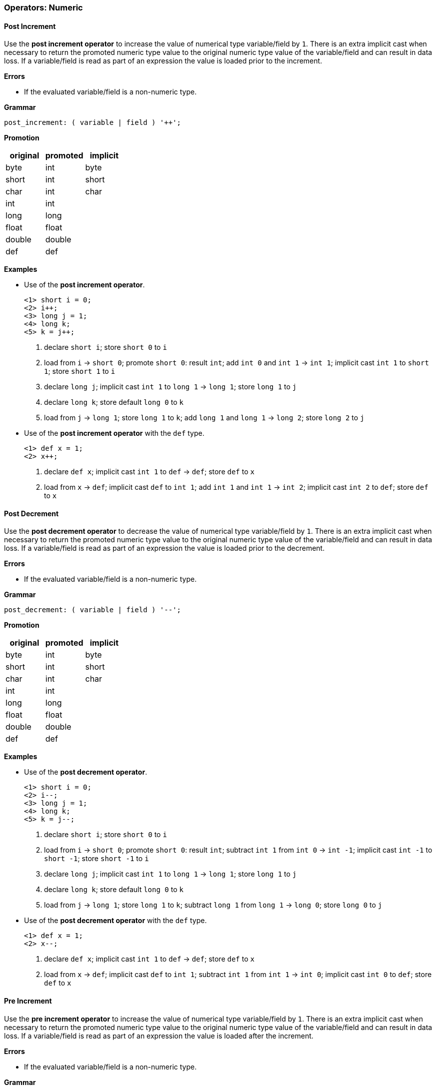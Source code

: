 [[painless-operators-numeric]]
=== Operators: Numeric

[[post-increment-operator]]
==== Post Increment

Use the *post increment operator* to increase the value of numerical type
variable/field by `1`. There is an extra implicit cast when necessary to return
the promoted numeric type value to the original numeric type value of the
variable/field and can result in data loss. If a variable/field is read as part
of an expression the value is loaded prior to the increment.

*Errors*

* If the evaluated variable/field is a non-numeric type.

*Grammar*

[source,ANTLR4]
----
post_increment: ( variable | field ) '++';
----

*Promotion*

[options="header",cols="<1,<1,<1"]
|====
| original | promoted | implicit
| byte     | int      | byte
| short    | int      | short
| char     | int      | char
| int      | int      |
| long     | long     |
| float    | float    |
| double   | double   |
| def      | def      |
|====

*Examples*

* Use of the *post increment operator*.
+
[source,Painless]
----
<1> short i = 0;
<2> i++;
<3> long j = 1;
<4> long k;
<5> k = j++;
----
+
<1> declare `short i`;
    store `short 0` to `i`
<2> load from `i` -> `short 0`;
    promote `short 0`: result `int`;
    add `int 0` and `int 1` -> `int 1`;
    implicit cast `int 1` to `short 1`;
    store `short 1` to `i`
<3> declare `long j`;
    implicit cast `int 1` to `long 1` -> `long 1`;
    store `long 1` to `j`
<4> declare `long k`;
    store default `long 0` to `k`
<5> load from `j` -> `long 1`;
    store `long 1` to `k`;
    add `long 1` and `long 1` -> `long 2`;
    store `long 2` to `j`
+
* Use of the *post increment operator* with the `def` type.
+
[source,Painless]
----
<1> def x = 1;
<2> x++;
----
+
<1> declare `def x`;
    implicit cast `int 1` to `def` -> `def`;
    store `def` to `x`
<2> load from `x` -> `def`;
    implicit cast `def` to `int 1`;
    add `int 1` and `int 1` -> `int 2`;
    implicit cast `int 2` to `def`;
    store `def` to `x`

[[post-decrement-operator]]
==== Post Decrement

Use the *post decrement operator* to decrease the value of numerical type
variable/field by `1`. There is an extra implicit cast when necessary to return
the promoted numeric type value to the original numeric type value of the
variable/field and can result in data loss. If a variable/field is read as part
of an expression the value is loaded prior to the decrement.

*Errors*

* If the evaluated variable/field is a non-numeric type.

*Grammar*

[source,ANTLR4]
----
post_decrement: ( variable | field ) '--';
----

*Promotion*

[options="header",cols="<1,<1,<1"]
|====
| original | promoted | implicit
| byte     | int      | byte
| short    | int      | short
| char     | int      | char
| int      | int      |
| long     | long     |
| float    | float    |
| double   | double   |
| def      | def      |
|====

*Examples*

* Use of the *post decrement operator*.
+
[source,Painless]
----
<1> short i = 0;
<2> i--;
<3> long j = 1;
<4> long k;
<5> k = j--;
----
+
<1> declare `short i`;
    store `short 0` to `i`
<2> load from `i` -> `short 0`;
    promote `short 0`: result `int`;
    subtract `int 1` from `int 0` -> `int -1`;
    implicit cast `int -1` to `short -1`;
    store `short -1` to `i`
<3> declare `long j`;
    implicit cast `int 1` to `long 1` -> `long 1`;
    store `long 1` to `j`
<4> declare `long k`;
    store default `long 0` to `k`
<5> load from `j` -> `long 1`;
    store `long 1` to `k`;
    subtract `long 1` from `long 1` -> `long 0`;
    store `long 0` to `j`
+
* Use of the *post decrement operator* with the `def` type.
+
[source,Painless]
----
<1> def x = 1;
<2> x--;
----
+
<1> declare `def x`;
    implicit cast `int 1` to `def` -> `def`;
    store `def` to `x`
<2> load from `x` -> `def`;
    implicit cast `def` to `int 1`;
    subtract `int 1` from `int 1` -> `int 0`;
    implicit cast `int 0` to `def`;
    store `def` to `x`

[[pre-increment-operator]]
==== Pre Increment

Use the *pre increment operator* to increase the value of numerical type
variable/field by `1`. There is an extra implicit cast when necessary to return
the promoted numeric type value to the original numeric type value of the
variable/field and can result in data loss. If a variable/field is read as part
of an expression the value is loaded after the increment.

*Errors*

* If the evaluated variable/field is a non-numeric type.

*Grammar*

[source,ANTLR4]
----
pre_increment: '++' ( variable | field );
----

*Promotion*

[options="header",cols="<1,<1,<1"]
|====
| original | promoted | implicit
| byte     | int      | byte
| short    | int      | short
| char     | int      | char
| int      | int      |
| long     | long     |
| float    | float    |
| double   | double   |
| def      | def      |
|====

*Examples*

* Use of the *pre increment operator*.
+
[source,Painless]
----
<1> short i = 0;
<2> ++i;
<3> long j = 1;
<4> long k;
<5> k = ++j;
----
+
<1> declare `short i`;
    store `short 0` to `i`
<2> load from `i` -> `short 0`;
    promote `short 0`: result `int`;
    add `int 0` and `int 1` -> `int 1`;
    implicit cast `int 1` to `short 1`;
    store `short 1` to `i`
<3> declare `long j`;
    implicit cast `int 1` to `long 1` -> `long 1`;
    store `long 1` to `j`
<4> declare `long k`;
    store default `long 0` to `k`
<5> load from `j` -> `long 1`;
    add `long 1` and `long 1` -> `long 2`;
    store `long 2` to `j`;
    store `long 2` to `k`
+
* Use of the *post increment operator* with the `def` type.
+
[source,Painless]
----
<1> def x = 1;
<2> ++x;
----
+
<1> declare `def x`;
    implicit cast `int 1` to `def` -> `def`;
    store `def` to `x`
<2> load from `x` -> `def`;
    implicit cast `def` to `int 1`;
    add `int 1` and `int 1` -> `int 2`;
    implicit cast `int 2` to `def`;
    store `def` to `x`

[[pre-decrement-operator]]
==== Pre Decrement

Use the *pre decrement operator* to decrease the value of numerical type
variable/field by `1`. There is an extra implicit cast when necessary to return
the promoted numeric type value to the original numeric type value of the
variable/field and can result in data loss. If a variable/field is read as part
of an expression the value is loaded after the decrement.

*Errors*

* If the evaluated variable/field is a non-numeric type.

*Grammar*

[source,ANTLR4]
----
pre_increment: '--' ( variable | field );
----

*Promotion*

[options="header",cols="<1,<1,<1"]
|====
| original | promoted | implicit
| byte     | int      | byte
| short    | int      | short
| char     | int      | char
| int      | int      |
| long     | long     |
| float    | float    |
| double   | double   |
| def      | def      |
|====

*Examples*

* Use of the *pre decrement operator*.
+
[source,Painless]
----
<1> short i = 0;
<2> --i;
<3> long j = 1;
<4> long k;
<5> k = --j;
----
+
<1> declare `short i`;
    store `short 0` to `i`
<2> load from `i` -> `short 0`;
    promote `short 0`: result `int`;
    subtract `int 1` from `int 0` -> `int -1`;
    implicit cast `int -1` to `short -1`;
    store `short -1` to `i`
<3> declare `long j`;
    implicit cast `int 1` to `long 1` -> `long 1`;
    store `long 1` to `j`
<4> declare `long k`;
    store default `long 0` to `k`
<5> load from `j` -> `long 1`;
    subtract `long 1` from `long 1` -> `long 0`;
    store `long 0` to `j`
    store `long 0` to `k`;
+
* Use of the *pre decrement operator* with the `def` type.
+
[source,Painless]
----
<1> def x = 1;
<2> --x;
----
+
<1> declare `def x`;
    implicit cast `int 1` to `def` -> `def`;
    store `def` to `x`
<2> load from `x` -> `def`;
    implicit cast `def` to `int 1`;
    subtract `int 1` from `int 1` -> `int 0`;
    implicit cast `int 0` to `def`;
    store `def` to `x`

[[unary-positive-operator]]
==== Unary Positive

Use the *unary positive operator* to the retrieve the identity of a numeric
value.

*Errors*

* If the evaluated value is a non-numeric type.

*Grammar*

[source,ANTLR4]
----
unary_positive: '+' expression;
----

*Examples*

* Use of the *unary positive operator*.
+
[source,Painless]
----
<1> int x = +1;
<2> long y = +x;
----
+
<1> declare `int x`;
    identity `int 1` -> `int 1`;
    store `int 1` to `x`
<2> declare `long y`;
    load from `x` -> `int 1`;
    identity `int 1` -> `int 1`;
    implicit cast `int 1` to `long 1` -> `long 1`;
    store `long 1` to `y`
+
* Use of the *unary positive operator* with the `def` type.
+
[source,Painless]
----
<1> def z = +1;
<2> int i = +z;
----
<1> declare `def z`;
    identity `int 1` -> `int 1`;
    implicit cast `int 1` to `def`;
    store `def` to `z`
<2> declare `int i`;
    load from `z` -> `def`;
    implicit cast `def` to `int 1`;
    identity `int 1` -> `int 1`;
    store `int 1` to `i`;

[[unary-negative-operator]]
==== Unary Negative

Use the *unary negative operator* to negate a numeric type value.

*Errors*

* If the evaluated value is a non-numeric type.

*Grammar*

[source,ANTLR4]
----
unary_negative: '-' expression;
----

*Examples*

* Use of the *unary negative operator*.
+
[source,Painless]
----
<1> int x = -1;
<2> long y = -x;
----
+
<1> declare `int x`;
    negate `int 1` -> `int -1`;
    store `int -1` to `x`
<2> declare `long y`;
    load from `x` -> `int 1`;
    negate `int -1` -> `int 1`;
    implicit cast `int 1` to `long 1` -> `long 1`;
    store `long 1` to `y`
+
* Use of the *unary negative operator* with the `def` type.
+
[source,Painless]
----
<1> def z = -1;
<2> int i = -z;
----
<1> declare `def z`;
    negate `int 1` -> `int -1`;
    implicit cast `int -1` to `def`;
    store `def` to `z`
<2> declare `int i`;
    load from `z` -> `def`;
    implicit cast `def` to `int -1`;
    negate `int -1` -> `int 1`;
    store `int 1` to `i`;

[[bitwise-not-operator]]
==== Bitwise Not

Use the *bitwise not operator* to flip each bit in an integer type value where
if a bit is `1` it becomes `0` and if a bit is `0` it becomes `1`.

*Errors*

* If the evaluated value is a non-integer type.

*Bits*

[options="header",cols="<1,<1"]
|====
| original | result
| 1        | 0
| 0        | 1
|====

*Grammar*

[source,ANTLR4]
----
bitwise_not: '~' expression;
----

*Promotion*

[options="header",cols="<1,<1"]
|====
| original | promoted
| byte     | int
| short    | int
| char     | int
| int      | int
| long     | long
| def      | def
|====

*Examples*

* Uses of the *bitwise not operator*.
+
[source,Painless]
----
<1> byte b = 1;
<2> int i = ~b;
<3> long l = ~i;
----
+
<1> declare `byte x`;
    store `byte 1` to b
<2> declare `int i`;
    load from `b` -> `byte 1`;
    implicit cast `byte 1` to `int 1` -> `int 1`;
    bitwise not `int 1` -> `int -2`;
    store `int -2` to `i`
<3> declare `long l`;
    load from `i` -> `int -2`;
    implicit cast `int -2` to `long -2` -> `long -2`;
    bitwise not `long -2` -> `long 1`;
    store `long 1` to `l`
+
* Uses of the *bitwise not operator* with the `def` type.
+
[source,Painless]
----
<1> def d = 1;
<2> def e = ~d;
----
+
<1> declare `def d`;
    implicit cast `int 1` to `def` -> `def`;
    store `def` to `d`;
<2> declare `def e`;
    load from `d` -> `def`;
    implicit cast `def` to `int 1` -> `int 1`;
    bitwise not `int 1` -> `int -2`;
    implicit cast `int 1` to `def` -> `def`;
    store `def` to `e`

[[multiplication-operator]]
==== Multiplication

Use the *multiplication operator* to multiply together two numerical
values. Rules for resultant overflow and NaN values follow the JVM
specification.

*Errors*

* If either of the evaluated values is a non-numeric type.

*Grammar*

[source,ANTLR4]
----
multiplication: expression '*' expression;
----

*Promotion*

[cols="<1,^1,^1,^1,^1,^1,^1,^1,^1"]
|====
|        | byte   | short  | char   | int    | long   | float  | double | def
| byte   | int    | int    | int    | int    | long   | float  | double | def
| short  | int    | int    | int    | int    | long   | float  | double | def
| char   | int    | int    | int    | int    | long   | float  | double | def
| int    | int    | int    | int    | int    | long   | float  | double | def
| long   | long   | long   | long   | long   | long   | float  | double | def
| float  | float  | float  | float  | float  | float  | float  | double | def
| double | double | double | double | double | double | double | double | def
| def    | def    | def    | def    | def    | def    | def    | def    | def
|====

*Examples*

* Uses of the *multiplication operator*.
+
[source,Painless]
----
<1> int i = 5*4;
<2> double d = i*7.0;
----
+
<1> declare `int i`;
    multiply `int 4` by `int 5` -> `int 20`;
    store `int 20` in `i`
<2> declare `double d`;
    load from `int i` -> `int 20`;
    promote `int 20` and `double 7.0`: result `double`;
    implicit cast `int 20` to `double 20.0` -> `double 20.0`;
    multiply `double 20.0` by `double 7.0` -> `double 140.0`;
    store `double 140.0` to `d`
+
* Uses of the *multiplication operator* with the `def` type.
+
[source,Painless]
----
<1> def x = 5*4;
<2> def y = x*2;
----
<1> declare `def x`;
    multiply `int 5` by `int 4` -> `int 20`;
    implicit cast `int 20` to `def` -> `def`;
    store `def` in `x`
<2> declare `def y`;
    load from `x` -> `def`;
    implicit cast `def` to `int 20`;
    multiply `int 20` by `int 2` -> `int 40`;
    implicit cast `int 40` to `def` -> `def`;
    store `def` to `y`

[[division-operator]]
==== Division

Use the *division operator* to divide two numerical values.  Rules for NaN
values and division by zero follow the JVM specification.  Division with integer
values drops the remainder of the resultant value.

*Errors*

* If either of the evaluated values is a non-numeric type.
* If a left-hand side integer type value is divided by a right-hand side integer
  type value of `0`.

*Grammar*

[source,ANTLR4]
----
division: expression '/' expression;
----

*Promotion*

[cols="<1,^1,^1,^1,^1,^1,^1,^1,^1"]
|====
|        | byte   | short  | char   | int    | long   | float  | double | def
| byte   | int    | int    | int    | int    | long   | float  | double | def
| short  | int    | int    | int    | int    | long   | float  | double | def
| char   | int    | int    | int    | int    | long   | float  | double | def
| int    | int    | int    | int    | int    | long   | float  | double | def
| long   | long   | long   | long   | long   | long   | float  | double | def
| float  | float  | float  | float  | float  | float  | float  | double | def
| double | double | double | double | double | double | double | double | def
| def    | def    | def    | def    | def    | def    | def    | def    | def
|====

*Examples*

* Uses of the *division operator*.
+
[source,Painless]
----
<1> int i = 29/4;
<2> double d = i/7.0;
----
+
<1> declare `int i`;
    divide `int 29` by `int 4` -> `int 7`;
    store `int 7` in `i`
<2> declare `double d`;
    load from `int i` -> `int 7`;
    promote `int 7` and `double 7.0`: result `double`;
    implicit cast `int 7` to `double 7.0` -> `double 7.0`;
    divide `double 7.0` by `double 7.0` -> `double 1.0`;
    store `double 1.0` to `d`
+
* Uses of the *division operator* with the `def` type.
+
[source,Painless]
----
<1> def x = 5/4;
<2> def y = x/2;
----
<1> declare `def x`;
    divide `int 5` by `int 4` -> `int 1`;
    implicit cast `int 1` to `def` -> `def`;
    store `def` in `x`
<2> declare `def y`;
    load from `x` -> `def`;
    implicit cast `def` to `int 1`;
    divide `int 1` by `int 2` -> `int 0`;
    implicit cast `int 0` to `def` -> `def`;
    store `def` to `y`

[[remainder-operator]]
==== Remainder

Use the *remainder operator* to calculate the remainder for division between
two numerical values.  Rules for NaN values and division by zero follow the JVM
specification.

*Errors*

* If either of the evaluated values is a non-numeric type.

*Grammar*

[source,ANTLR4]
----
remainder: expression '%' expression;
----

*Promotion*

[cols="<1,^1,^1,^1,^1,^1,^1,^1,^1"]
|====
|        | byte   | short  | char   | int    | long   | float  | double | def
| byte   | int    | int    | int    | int    | long   | float  | double | def
| short  | int    | int    | int    | int    | long   | float  | double | def
| char   | int    | int    | int    | int    | long   | float  | double | def
| int    | int    | int    | int    | int    | long   | float  | double | def
| long   | long   | long   | long   | long   | long   | float  | double | def
| float  | float  | float  | float  | float  | float  | float  | double | def
| double | double | double | double | double | double | double | double | def
| def    | def    | def    | def    | def    | def    | def    | def    | def
|====

*Examples*

* Uses of the *remainder operator*.
+
[source,Painless]
----
<1> int i = 29%4;
<2> double d = i%7.0;
----
+
<1> declare `int i`;
    remainder `int 29` by `int 4` -> `int 1`;
    store `int 7` in `i`
<2> declare `double d`;
    load from `int i` -> `int 1`;
    promote `int 1` and `double 7.0`: result `double`;
    implicit cast `int 1` to `double 1.0` -> `double 1.0`;
    remainder `double 1.0` by `double 7.0` -> `double 1.0`;
    store `double 1.0` to `d`
+
* Uses of the *remainder operator* with the `def` type.
+
[source,Painless]
----
<1> def x = 5%4;
<2> def y = x%2;
----
<1> declare `def x`;
    remainder `int 5` by `int 4` -> `int 1`;
    implicit cast `int 1` to `def` -> `def`;
    store `def` in `x`
<2> declare `def y`;
    load from `x` -> `def`;
    implicit cast `def` to `int 1`;
    remainder `int 1` by `int 2` -> `int 1`;
    implicit cast `int 1` to `def` -> `def`;
    store `def` to `y`

[[addition-operator]]
==== Addition

Use the *addition operator* to add together two numerical values.  Rules for
resultant overflow and NaN values follow the JVM specification.

*Errors*

* If either of the evaluated values is a non-numeric type.

*Grammar*

[source,ANTLR4]
----
addition: expression '+' expression;
----

*Promotion*

[cols="<1,^1,^1,^1,^1,^1,^1,^1,^1"]
|====
|        | byte   | short  | char   | int    | long   | float  | double | def
| byte   | int    | int    | int    | int    | long   | float  | double | def
| short  | int    | int    | int    | int    | long   | float  | double | def
| char   | int    | int    | int    | int    | long   | float  | double | def
| int    | int    | int    | int    | int    | long   | float  | double | def
| long   | long   | long   | long   | long   | long   | float  | double | def
| float  | float  | float  | float  | float  | float  | float  | double | def
| double | double | double | double | double | double | double | double | def
| def    | def    | def    | def    | def    | def    | def    | def    | def
|====

*Examples*

* Uses of the *addition operator*.
+
[source,Painless]
----
<1> int i = 29+4;
<2> double d = i+7.0;
----
+
<1> declare `int i`;
    add `int 29` and `int 4` -> `int 33`;
    store `int 33` in `i`
<2> declare `double d`;
    load from `int i` -> `int 33`;
    promote `int 33` and `double 7.0`: result `double`;
    implicit cast `int 33` to `double 33.0` -> `double 33.0`;
    add `double 33.0` and `double 7.0` -> `double 40.0`;
    store `double 40.0` to `d`
+
* Uses of the *addition operator* with the `def` type.
+
[source,Painless]
----
<1> def x = 5+4;
<2> def y = x+2;
----
<1> declare `def x`;
    add `int 5` and `int 4` -> `int 9`;
    implicit cast `int 9` to `def` -> `def`;
    store `def` in `x`
<2> declare `def y`;
    load from `x` -> `def`;
    implicit cast `def` to `int 9`;
    add `int 9` and `int 2` -> `int 11`;
    implicit cast `int 11` to `def` -> `def`;
    store `def` to `y`

[[subtraction-operator]]
==== Subtraction

Use the *subtraction operator* to subtract a right-hand side numerical value
from a left-hand side numerical value.  Rules for resultant overflow and NaN
values follow the JVM specification.

*Errors*

* If either of the evaluated values is a non-numeric type.

*Grammar*

[source,ANTLR4]
----
subtraction: expression '-' expression;
----

*Promotion*

[cols="<1,^1,^1,^1,^1,^1,^1,^1,^1"]
|====
|        | byte   | short  | char   | int    | long   | float  | double | def
| byte   | int    | int    | int    | int    | long   | float  | double | def
| short  | int    | int    | int    | int    | long   | float  | double | def
| char   | int    | int    | int    | int    | long   | float  | double | def
| int    | int    | int    | int    | int    | long   | float  | double | def
| long   | long   | long   | long   | long   | long   | float  | double | def
| float  | float  | float  | float  | float  | float  | float  | double | def
| double | double | double | double | double | double | double | double | def
| def    | def    | def    | def    | def    | def    | def    | def    | def
|====

*Examples*

* Uses of the *subtraction operator*.
+
[source,Painless]
----
<1> int i = 29-4;
<2> double d = i-7.5;
----
+
<1> declare `int i`;
    subtract `int 4` from `int 29` -> `int 25`;
    store `int 25` in `i`
<2> declare `double d`
    load from `int i` -> `int 25`;
    promote `int 25` and `double 7.5`: result `double`;
    implicit cast `int 25` to `double 25.0` -> `double 25.0`;
    subtract `double 33.0` by `double 7.5` -> `double 25.5`;
    store `double 25.5` to `d`
+
* Uses of the *subtraction operator* with the `def` type.
+
[source,Painless]
----
<1> def x = 5-4;
<2> def y = x-2;
----
<1> declare `def x`;
    subtract `int 4` and `int 5` -> `int 1`;
    implicit cast `int 1` to `def` -> `def`;
    store `def` in `x`
<2> declare `def y`;
    load from `x` -> `def`;
    implicit cast `def` to `int 1`;
    subtract `int 2` from `int 1` -> `int -1`;
    implicit cast `int -1` to `def` -> `def`;
    store `def` to `y`

[[left-shift-operator]]
==== Left Shift

Use the *left shift operator* to shift lower order bits to higher order bits in
a left-hand side integer type value by the distance specified in a right-hand
side integer type value.

*Errors*

* If either of the evaluated values is a non-integer type.
* If the evaluated right-hand side value cannot be cast to an `int` type.

*Grammar*

[source,ANTLR4]
----
left_shift: expression '<<' expression;
----

*Promotion*

The left-hand side integer type value is promoted as specified in the table
below. The right-hand side integer type value is always implicitly cast to an
`int` type value and truncated to the number of bits of the promoted type value.

[options="header",cols="<1,<1"]
|====
| original | promoted
| byte     | int
| short    | int
| char     | int
| int      | int
| long     | long
| def      | def
|====

*Examples*

* Uses of the *left shift operator*.
+
[source,Painless]
----
<1> int i = 4 << 1;
<2> long l = i << 2L;
----
+
<1> declare `int i`;
    left shift `int 4` by `int 1` -> `int 8`;
    store `int 8` in `i`
<2> declare `long l`
    load from `int i` -> `int 8`;
    implicit cast `long 2` to `int 2` -> `int 2`;
    left shift `int 8` by `int 2` -> `int 32`;
    implicit cast `int 32` to `long 32` -> `long 32`;
    store `long 32` to `l`
+
* Uses of the *left shift operator* with the `def` type.
+
[source,Painless]
----
<1> def x = 4 << 2;
<2> def y = x << 1;
----
<1> declare `def x`;
    left shift `int 4` by `int 2` -> `int 16`;
    implicit cast `int 16` to `def` -> `def`;
    store `def` in `x`
<2> declare `def y`;
    load from `x` -> `def`;
    implicit cast `def` to `int 16`;
    left shift `int 16` by `int 1` -> `int 32`;
    implicit cast `int 32` to `def` -> `def`;
    store `def` to `y`

[[right-shift-operator]]
==== Right Shift

Use the *right shift operator* to shift higher order bits to lower order bits in
a left-hand side integer type value by the distance specified in a right-hand
side integer type value.  The highest order bit of the left-hand side integer
type value is preserved.

*Errors*

* If either of the evaluated values is a non-integer type.
* If the evaluated right-hand side value cannot be cast to an `int` type.

*Grammar*

[source,ANTLR4]
----
right_shift: expression '>>' expression;
----

*Promotion*

The left-hand side integer type value is promoted as specified in the table
below. The right-hand side integer type value is always implicitly cast to an
`int` type value and truncated to the number of bits of the promoted type value.

[options="header",cols="<1,<1"]
|====
| original | promoted
| byte     | int
| short    | int
| char     | int
| int      | int
| long     | long
| def      | def
|====

*Examples*

* Uses of the *right shift operator*.
+
[source,Painless]
----
<1> int i = 32 >> 1;
<2> long l = i >> 2L;
----
+
<1> declare `int i`;
    right shift `int 32` by `int 1` -> `int 16`;
    store `int 16` in `i`
<2> declare `long l`
    load from `int i` -> `int 16`;
    implicit cast `long 2` to `int 2` -> `int 2`;
    right shift `int 16` by `int 2` -> `int 4`;
    implicit cast `int 4` to `long 4` -> `long 4`;
    store `long 4` to `l`
+
* Uses of the *right shift operator* with the `def` type.
+
[source,Painless]
----
<1> def x = 16 >> 2;
<2> def y = x >> 1;
----
<1> declare `def x`;
    right shift `int 16` by `int 2` -> `int 4`;
    implicit cast `int 4` to `def` -> `def`;
    store `def` in `x`
<2> declare `def y`;
    load from `x` -> `def`;
    implicit cast `def` to `int 4`;
    right shift `int 4` by `int 1` -> `int 2`;
    implicit cast `int 2` to `def` -> `def`;
    store `def` to `y`

[[unsigned-right-shift-operator]]
==== Unsigned Right Shift

Use the *unsigned right shift operator* to shift higher order bits to lower
order bits in a left-hand side integer type value by the distance specified in a
right-hand side type integer value.  The highest order bit of the left-hand side
integer type value is *not* preserved.

*Errors*

* If either of the evaluated values is a non-integer type.
* If the evaluated right-hand side is a value other than an `int` type value or
  a value that is castable to an `int` type value.

*Grammar*

[source,ANTLR4]
----
unsigned_right_shift: expression '>>>' expression;
----

*Promotion*

The left-hand side integer type value is promoted as specified in the table
below. The right-hand side integer type value is always implicitly cast to an
`int` type value and truncated to the number of bits of the promoted type value.

[options="header",cols="<1,<1"]
|====
| original | promoted
| byte     | int
| short    | int
| char     | int
| int      | int
| long     | long
| def      | def
|====

*Examples*

* Uses of the *unsigned right shift operator*.
+
[source,Painless]
----
<1> int i = -1 >>> 29;
<2> long l = i >>> 2L;
----
+
<1> declare `int i`;
    unsigned right shift `int -1` by `int 29` -> `int 7`;
    store `int 7` in `i`
<2> declare `long l`
    load from `int i` -> `int 7`;
    implicit cast `long 2` to `int 2` -> `int 2`;
    unsigned right shift `int 7` by `int 2` -> `int 3`;
    implicit cast `int 3` to `long 3` -> `long 3`;
    store `long 3` to `l`
+
* Uses of the *unsigned right shift operator* with the `def` type.
+
[source,Painless]
----
<1> def x = 16 >>> 2;
<2> def y = x >>> 1;
----
<1> declare `def x`;
    unsigned right shift `int 16` by `int 2` -> `int 4`;
    implicit cast `int 4` to `def` -> `def`;
    store `def` in `x`
<2> declare `def y`;
    load from `x` -> `def`;
    implicit cast `def` to `int 4`;
    unsigned right shift `int 4` by `int 1` -> `int 2`;
    implicit cast `int 2` to `def` -> `def`;
    store `def` to `y`

[[bitwise-and-operator]]
==== Bitwise And

Use the *bitwise and operator* to bitwise and together each bit within two
integer type values where if both bits at the same index are `1` the resultant
bit is `1` and `0` otherwise.

*Errors*

* If either of the evaluated values is a non-integer type.

*Bits*

[cols="^1,^1,^1"]
|====
|   | 1 | 0
| 1 | 1 | 0
| 0 | 0 | 0
|====

*Grammar*

[source,ANTLR4]
----
bitwise_and: expression '&' expression;
----

*Promotion*

[cols="<1,^1,^1,^1,^1,^1,^1"]
|====
|        | byte   | short  | char   | int    | long   | def
| byte   | int    | int    | int    | int    | long   | def
| short  | int    | int    | int    | int    | long   | def
| char   | int    | int    | int    | int    | long   | def
| int    | int    | int    | int    | int    | long   | def
| long   | long   | long   | long   | long   | long   | def
| def    | def    | def    | def    | def    | def    | def
|====

*Examples*

* Uses of the *bitwise and operator*.
+
[source,Painless]
----
<1> int i = 5 & 6;
<2> long l = i & 5L;
----
+
<1> declare `int i`;
    bitwise and `int 5` and `int 6` -> `int 4`;
    store `int 4` in `i`
<2> declare `long l`
    load from `int i` -> `int 4`;
    promote `int 4` and `long 5`: result `long`;
    implicit cast `int 4` to `long 4` -> `long 4`;
    bitwise and `long 4` and `long 5` -> `long 4`;
    store `long 4` to `l`
+
* Uses of the *bitwise and operator* with the `def` type.
+
[source,Painless]
----
<1> def x = 15 & 6;
<2> def y = x & 5;
----
<1> declare `def x`;
    bitwise and `int 15` and `int 6` -> `int 6`;
    implicit cast `int 6` to `def` -> `def`;
    store `def` in `x`
<2> declare `def y`;
    load from `x` -> `def`;
    implicit cast `def` to `int 6`;
    bitwise and `int 6` and `int 5` -> `int 4`;
    implicit cast `int 4` to `def` -> `def`;
    store `def` to `y`

[[bitwise-xor-operator]]
==== Bitwise Xor

Use the *bitwise xor operator* to bitwise xor together each bit within two
integer type values where if one bit is a `1` and the other bit is a `0` at the
same index the resultant bit is `1` and `0` otherwise.

*Errors*

* If either of the evaluated values is a non-integer type.

*Bits*

[cols="^1,^1,^1"]
|====
|   | 1 | 0
| 1 | 0 | 1
| 0 | 1 | 0
|====

*Grammar*

[source,ANTLR4]
----
bitwise_and: expression '^' expression;
----

*Promotion*

[cols="<1,^1,^1,^1,^1,^1,^1"]
|====
|        | byte   | short  | char   | int    | long   | def
| byte   | int    | int    | int    | int    | long   | def
| short  | int    | int    | int    | int    | long   | def
| char   | int    | int    | int    | int    | long   | def
| int    | int    | int    | int    | int    | long   | def
| long   | long   | long   | long   | long   | long   | def
| def    | def    | def    | def    | def    | def    | def
|====

*Examples*

* Uses of the *bitwise xor operator*.
+
[source,Painless]
----
<1> int i = 5 ^ 6;
<2> long l = i ^ 5L;
----
+
<1> declare `int i`;
    bitwise xor `int 5` and `int 6` -> `int 3`;
    store `int 3` in `i`
<2> declare `long l`
    load from `int i` -> `int 4`;
    promote `int 3` and `long 5`: result `long`;
    implicit cast `int 3` to `long 3` -> `long 3`;
    bitwise xor `long 3` and `long 5` -> `long 6`;
    store `long 6` to `l`
+
* Uses of the *bitwise xor operator* with the `def` type.
+
[source,Painless]
----
<1> def x = 15 ^ 6;
<2> def y = x ^ 5;
----
<1> declare `def x`;
    bitwise xor `int 15` and `int 6` -> `int 9`;
    implicit cast `int 9` to `def` -> `def`;
    store `def` in `x`
<2> declare `def y`;
    load from `x` -> `def`;
    implicit cast `def` to `int 9`;
    bitwise xor `int 9` and `int 5` -> `int 12`;
    implicit cast `int 12` to `def` -> `def`;
    store `def` to `y`

[[bitwise-or-operator]]
==== Bitwise Or

Use the *bitwise or operator* to bitwise or together each bit within two integer
type values where if at least one bit is a `1`  at the same index the resultant
bit is `1` and `0` otherwise.

*Errors*

* If either of the evaluated values is a non-integer type.

*Bits*

[cols="^1,^1,^1"]
|====
|   | 1 | 0
| 1 | 1 | 1
| 0 | 1 | 0
|====

*Grammar*

[source,ANTLR4]
----
bitwise_and: expression '|' expression;
----

*Promotion*

[cols="<1,^1,^1,^1,^1,^1,^1"]
|====
|        | byte   | short  | char   | int    | long   | def
| byte   | int    | int    | int    | int    | long   | def
| short  | int    | int    | int    | int    | long   | def
| char   | int    | int    | int    | int    | long   | def
| int    | int    | int    | int    | int    | long   | def
| long   | long   | long   | long   | long   | long   | def
| def    | def    | def    | def    | def    | def    | def
|====

*Examples*

* Uses of the *bitwise or operator*.
+
[source,Painless]
----
<1> int i = 5 | 6;
<2> long l = i | 8L;
----
+
<1> declare `int i`;
    bitwise or `int 5` and `int 6` -> `int 7`;
    store `int 7` in `i`
<2> declare `long l`
    load from `int i` -> `int 7`;
    promote `int 7` and `long 8`: result `long`;
    implicit cast `int 7` to `long 7` -> `long 7`;
    bitwise or `long 7` and `long 8` -> `long 15`;
    store `long 15` to `l`
+
* Uses of the *bitwise or operator* with the `def` type.
+
[source,Painless]
----
<1> def x = 5 ^ 6;
<2> def y = x ^ 8;
----
<1> declare `def x`;
    bitwise or `int 5` and `int 6` -> `int 7`;
    implicit cast `int 7` to `def` -> `def`;
    store `def` in `x`
<2> declare `def y`;
    load from `x` -> `def`;
    implicit cast `def` to `int 7`;
    bitwise or `int 7` and `int 8` -> `int 15`;
    implicit cast `int 15` to `def` -> `def`;
    store `def` to `y`